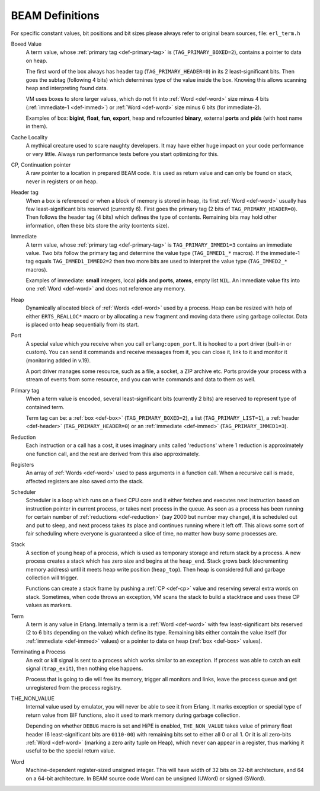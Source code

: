 BEAM Definitions
=================

For specific constant values, bit positions and bit sizes please always
refer to original beam sources, file: ``erl_term.h``

.. _def-box:

Boxed Value
    A term value, whose :ref:`primary tag <def-primary-tag>` is
    (``TAG_PRIMARY_BOXED=2``), contains a pointer to data on heap.

    The first word of the box always has header tag (``TAG_PRIMARY_HEADER=0``)
    in its 2 least-significant bits. Then goes the subtag (following 4 bits)
    which determines type of the value inside the box. Knowing this allows
    scanning heap and interpreting found data.

    VM uses boxes to store larger values, which do not fit into
    :ref:`Word <def-word>` size minus 4 bits (:ref:`immediate-1 <def-immed>`)
    or :ref:`Word <def-word>` size minus 6 bits
    (for immediate-2).

    Examples of box:
    **bigint**, **float**, **fun**, **export**, heap and refcounted **binary**,
    external **ports** and **pids** (with host name in them).

.. _def-cache-locality:

Cache Locality
    A mythical creature used to scare naughty developers. It may have either
    huge impact on your code performance or very little. Always run
    performance tests before you start optimizing for this.

.. _def-cp:

CP, Continuation pointer
    A raw pointer to a location in prepared BEAM code. It is used as return
    value and can only be found on stack, never in registers or on heap.

.. _def-header:

Header tag
    When a box is referenced or when a block of memory is stored in heap,
    its first :ref:`Word <def-word>` usually has few least-significant bits
    reserved (currently 6). First goes the primary tag (2 bits of
    ``TAG_PRIMARY_HEADER=0``). Then follows the header tag (4 bits) which
    defines the type of contents. Remaining bits may hold other information,
    often these bits store the arity (contents size).

.. _def-immed:

Immediate
    A term value, whose :ref:`primary tag <def-primary-tag>` is
    ``TAG_PRIMARY_IMMED1=3`` contains an immediate value. Two bits follow the
    primary tag and determine the value type (``TAG_IMMED1_*`` macros).
    If the immediate-1 tag equals ``TAG_IMMED1_IMMED2=2`` then two more bits
    are used to interpret the value type (``TAG_IMMED2_*`` macros).

    Examples of immediate:
    **small** integers, local **pids** and **ports**, **atoms**,
    empty list ``NIL``.
    An immediate value fits into one :ref:`Word <def-word>`
    and does not reference any memory.

.. _def-heap:

Heap
    Dynamically allocated block of :ref:`Words <def-word>` used by a process.
    Heap can be resized with help of either ``ERTS_REALLOC*`` macro or by
    allocating a new fragment and moving data there using garbage collector.
    Data is placed onto heap sequentially from its start.

.. _def-port:

Port
    A special value which you receive when you call ``erlang:open_port``.
    It is hooked to a port driver (built-in or custom). You can send it commands
    and receive messages from it, you can close it, link to it and monitor it
    (monitoring added in v.19).

    A port driver manages some resource, such as a file, a socket, a ZIP
    archive etc. Ports provide your process with a stream of events from
    some resource, and you can write commands and data to them as well.

.. _def-primary-tag:

Primary tag
    When a term value is encoded, several least-significant bits (currently
    2 bits) are reserved to represent type of contained term.

    Term tag can be:
    a :ref:`box <def-box>` (``TAG_PRIMARY_BOXED=2``),
    a list (``TAG_PRIMARY_LIST=1``),
    a :ref:`header <def-header>` (``TAG_PRIMARY_HEADER=0``)
    or an :ref:`immediate <def-immed>` (``TAG_PRIMARY_IMMED1=3``).

.. _def-reduction:

Reduction
    Each instruction or a call has a cost, it uses imaginary units called
    'reductions' where 1 reduction is approximately one function call, and the
    rest are derived from this also approximately.

.. _def-registers:

Registers
    An array of :ref:`Words <def-word>` used to pass arguments in a function
    call. When a recursive call is made, affected registers are also saved onto
    the stack.

.. _def-scheduler:

Scheduler
    Scheduler is a loop which runs on a fixed CPU core and it either fetches
    and executes next instruction based on instruction pointer in current
    process, or takes next process in the queue. As soon as a process has been
    running for certain number of :ref:`reductions <def-reduction>` (say 2000
    but number may change), it is scheduled out and put to sleep, and next
    process takes its place and continues running where it left off. This allows
    some sort of fair scheduling where everyone is guaranteed a slice of time,
    no matter how busy some processes are.

.. _def-stack:

Stack
    A section of young heap of a process, which is used as temporary storage and
    return stack by a process. A new process creates a stack which has zero size
    and begins at the ``heap_end``.
    Stack grows back (decrementing memory address) until it meets
    heap write position (``heap_top``). Then heap is considered full
    and garbage collection will trigger.

    Functions can create a stack frame by pushing a :ref:`CP <def-cp>` value
    and reserving several extra words on stack. Sometimes, when code throws an
    exception, VM scans the stack to build a stacktrace and uses these CP values
    as markers.

.. _def-term:

Term
    A term is any value in Erlang. Internally a term is a :ref:`Word <def-word>`
    with few least-significant bits reserved (2 to 6 bits depending on the value)
    which define its type. Remaining bits either contain the value itself (for
    :ref:`immediate <def-immed>` values) or a pointer to data on heap
    (:ref:`box <def-box>` values).

.. _def-terminate:

Terminating a Process
    An exit or kill signal is sent to a process which works similar to an
    exception. If process was able to catch an exit signal (``trap_exit``), then
    nothing else happens.

    Process that is going to die will free its memory, trigger all monitors
    and links, leave the process queue and get unregistered from the process
    registry.

.. _def-nonvalue:

THE_NON_VALUE
    Internal value used by emulator, you will never be able to see it from Erlang.
    It marks exception or special type of return value from BIF functions, also
    it used to mark memory during garbage collection.

    Depending on whether ``DEBUG`` macro is set and HiPE is enabled,
    ``THE_NON_VALUE`` takes value of primary float header
    (6 least-significant bits are ``0110-00``) with remaining bits set
    to either all 0 or all 1. Or it is all zero-bits :ref:`Word <def-word>`
    (marking a zero arity tuple on Heap), which never can appear in a register,
    thus marking it useful to be the special return value.

.. _def-word:

Word
    Machine-dependent register-sized unsigned integer. This will have width of
    32 bits on 32-bit architecture, and 64 on a 64-bit architecture.
    In BEAM source code Word can be unsigned (UWord) or signed (SWord).
